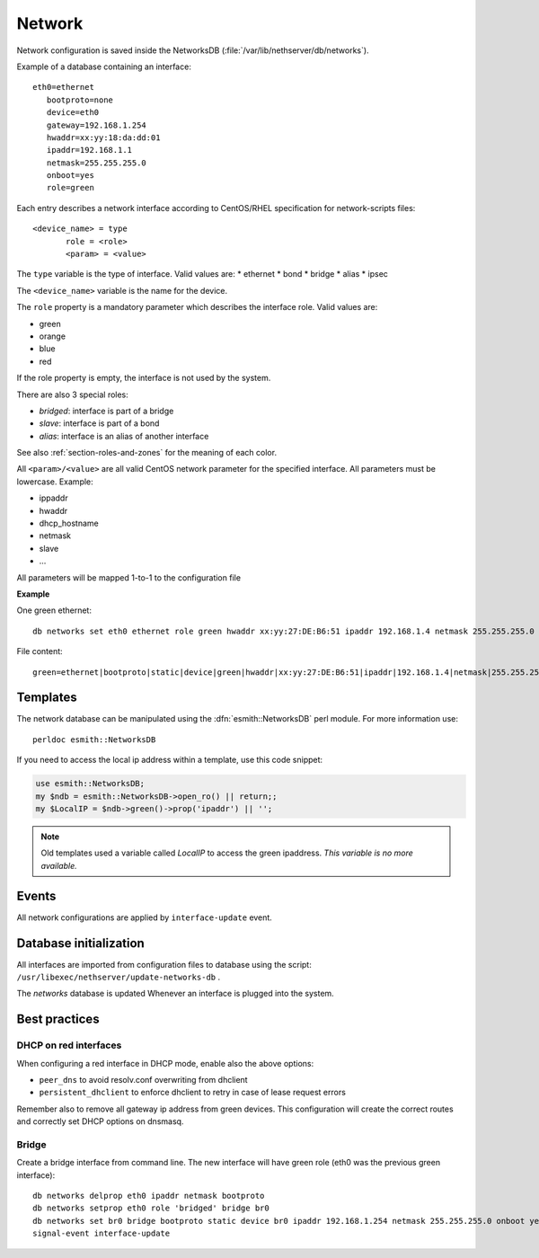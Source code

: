 =======
Network
=======

Network configuration is saved inside the NetworksDB (:file:`/var/lib/nethserver/db/networks`).

Example of a database containing an interface:

::

 eth0=ethernet
    bootproto=none
    device=eth0
    gateway=192.168.1.254
    hwaddr=xx:yy:18:da:dd:01
    ipaddr=192.168.1.1
    netmask=255.255.255.0
    onboot=yes
    role=green


Each entry describes a network interface according to CentOS/RHEL specification for network-scripts files: ::

 <device_name> = type
        role = <role>
        <param> = <value>

The ``type`` variable is the type of interface. Valid values are:
* ethernet
* bond
* bridge
* alias
* ipsec 

The ``<device_name>`` variable is the name for the device.

The ``role`` property is a mandatory parameter which describes the interface role. Valid values are:

* green
* orange
* blue
* red

If the role property is empty, the interface is not used by the system.

There are also 3 special roles:

* *bridged*: interface is part of a bridge
* *slave*: interface is part of a bond
* *alias*: interface is an alias of another interface

See also :ref:`section-roles-and-zones` for the meaning of each color.

All ``<param>/<value>`` are all valid CentOS network parameter for the specified interface. All parameters must be lowercase. Example:

* ippaddr
* hwaddr
* dhcp_hostname
* netmask
* slave
* ...

All parameters will be mapped 1-to-1  to the configuration file

**Example**

One green ethernet: ::

 db networks set eth0 ethernet role green hwaddr xx:yy:27:DE:B6:51 ipaddr 192.168.1.4 netmask 255.255.255.0 network 192.168.1.0 onboot yes bootproto static

File content: ::

 green=ethernet|bootproto|static|device|green|hwaddr|xx:yy:27:DE:B6:51|ipaddr|192.168.1.4|netmask|255.255.255.0|network|192.168.1.0|onboot|yes|role|green



Templates
=========

The network database can be manipulated using the :dfn:`esmith::NetworksDB` perl module.
For more information use: ::

 perldoc esmith::NetworksDB

If you need to access the local ip address within a template, use this code snippet:

.. code-block:: perl

    use esmith::NetworksDB;
    my $ndb = esmith::NetworksDB->open_ro() || return;;
    my $LocalIP = $ndb->green()->prop('ipaddr') || '';


.. note:: Old templates used a variable called *LocalIP* to access the green
   ipaddress. *This variable is no more available.*

Events
======

All network configurations are applied by ``interface-update`` event.

Database initialization
=======================

All interfaces are imported from configuration files to database using
the script: ``/usr/libexec/nethserver/update-networks-db`` .

The *networks* database is updated Whenever an interface is plugged into the system.

Best practices
==============

DHCP on red interfaces
----------------------

When configuring a red interface in DHCP mode, enable also the above options:

* ``peer_dns`` to avoid resolv.conf overwriting from dhclient
* ``persistent_dhclient`` to enforce dhclient to retry in case of lease request errors

Remember also to remove all gateway ip address from green devices. 
This configuration will create the correct routes and correctly set DHCP options on dnsmasq.

Bridge
------

Create a bridge interface from command line.
The new interface will have green role (eth0 was the previous green interface): ::

 db networks delprop eth0 ipaddr netmask bootproto
 db networks setprop eth0 role 'bridged' bridge br0
 db networks set br0 bridge bootproto static device br0 ipaddr 192.168.1.254 netmask 255.255.255.0 onboot yes role green
 signal-event interface-update
